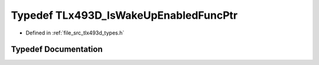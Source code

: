 .. _exhale_typedef_tlx493d__types_8h_1ab840ea7cbafc5d5bc539bcd4f603889f:

Typedef TLx493D_IsWakeUpEnabledFuncPtr
======================================

- Defined in :ref:`file_src_tlx493d_types.h`


Typedef Documentation
---------------------


.. doxygentypedef:: TLx493D_IsWakeUpEnabledFuncPtr
   :project: XENSIV 3D Magnetic Sensors Arduino Library